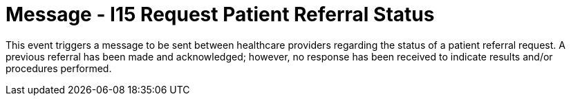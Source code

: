 = Message - I15 Request Patient Referral Status
:v291_section: "11.5.5"
:v2_section_name: "REF/RRI - Request Patient Referral Status (Event I15)"
:generated: "Thu, 01 Aug 2024 15:25:17 -0600"

This event triggers a message to be sent between healthcare providers regarding the status of a patient referral request. A previous referral has been made and acknowledged; however, no response has been received to indicate results and/or procedures performed.


